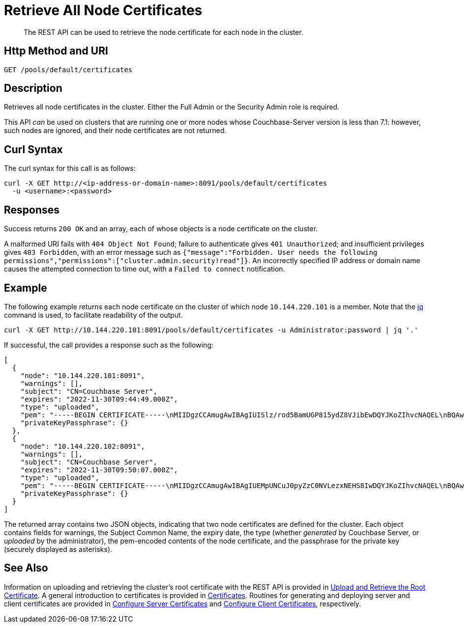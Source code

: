 = Retrieve All Node Certificates
:description: The REST API can be used to retrieve the node certificate for each node in the cluster.
:page-topic-type: reference

[abstract]
{description}

[#http-method-and-uri]
== Http Method and URI

----
GET /pools/default/certificates
----

[#description]
== Description

Retrieves all node certificates in the cluster.
Either the Full Admin or the Security Admin role is required.

This API _can_ be used on clusters that are running one or more nodes whose Couchbase-Server version is less than 7.1: however, such nodes are ignored, and their node certificates are not returned.

[#curl-syntax]
== Curl Syntax

The curl syntax for this call is as follows:

----
curl -X GET http://<ip-address-or-domain-name>:8091/pools/default/certificates
  -u <username>:<password>
----

[#responses]
== Responses

Success returns `200 OK` and an array, each of whose objects is a node certificate on the cluster.

A malformed URI fails with `404 Object Not Found`; failure to authenticate gives `401 Unauthorized`; and insufficient privileges gives `403 Forbidden`, with an error message such as `{"message":"Forbidden. User needs the following permissions","permissions":["cluster.admin.security!read"]}`.
An incorrectly specified IP address or domain name causes the attempted connection to time out, with a `Failed to connect` notification.

== Example

The following example returns each node certificate on the cluster of which node `10.144.220.101` is a member.
Note that the https://stedolan.github.io/jq/[jq^] command is used, to facilitate readability of the output.

----
curl -X GET http://10.144.220.101:8091/pools/default/certificates -u Administrator:password | jq '.'
----

If successful, the call provides a response such as the following:

----
[
  {
    "node": "10.144.220.101:8091",
    "warnings": [],
    "subject": "CN=Couchbase Server",
    "expires": "2022-11-30T09:44:49.000Z",
    "type": "uploaded",
    "pem": "-----BEGIN CERTIFICATE-----\nMIIDgzCCAmugAwIBAgIUISlz/rod5BamUGP815ydZ8VJibEwDQYJKoZIhvcNAQEL\nBQAwHjEcMBoGA1UEAwwTQ291Y2hiYXNlIFJvb3QgQ0EgMTAeFw0yMTExMzAwOTQ0\nNDlaFw0yMjExMzAwOTQ0NDlaMBsxGTAXBgNVBAMMEENvdWNoYmFzZSBTZXJ2ZXIw\nggEiMA0GCSqGSIb3DQEBAQUAA4IBDwAwggEKAoIBAQDgQVcD/DRqYs58Z2oQe+UY\nMZSe//5Ik4cevif20OUpgQw4JErC9njThGSnNlFMfby+W8PS5j7gL5n4f2BJ2uGj\nQijxiG02nWT93cWtUJeC31xKst8/CD5QRoivwNEC1lsAAShXO1h1slHk3KJfrhmh\nK2HOKh7KSxdGJp3QdafgT7ZVF6wnOmbEOpv9t5kAYomYlJN67NdgDhWY+BOzSuLr\nR0fHqGeb0PF8Q5wbu7d/3is/nCSJkEmY4NP1mn1ZaqJKvhQ7cJjjVroTJwxArpvd\nuA8r98KY+Q0UbXh/CZYyWIlN2CETucSWddcs/uaSP34UaU8qQvmlPFBcUvRymXdL\nAgMBAAGjgbswgbgwCQYDVR0TBAIwADAdBgNVHQ4EFgQUvZ6zRSW2iD1XQ6+mmdeI\nNqgHtXkwWQYDVR0jBFIwUIAUPky9VMpib76nx7QRW0KZiHMJSzKhIqQgMB4xHDAa\nBgNVBAMME0NvdWNoYmFzZSBSb290IENBIDGCFHryt6nXaaqYhNmt5CSiEKmRIimB\nMBMGA1UdJQQMMAoGCCsGAQUFBwMBMAsGA1UdDwQEAwIFoDAPBgNVHREECDAGhwQK\nkNxlMA0GCSqGSIb3DQEBCwUAA4IBAQCF5R7U/gq6IfdOwktNTECxTXQP02f5R3Hb\n77zlCTMLLft+pBBfLjBTDf07qfTGfbB6AyLEKFhWJReZB5CVpTlvhUBYcapjgsqN\nrbfsFq3gO1PELOmZP8fmAAXLu4DuSC+gULE5k8DcZOU1sInbAPV+yqBuynThsvqj\nyXgRVrSz+HekGxGyUBW2e3Qzq5nfYmqjQyxtkmY7JSG2F9ym6L00iMRisq1dwpq6\n+eR1DEU+8MjHFqrOkoBfmreWjFE2oN48WJfv7jWzU/D2hRJ/wJEnTBAGpSwQRBOD\naKe+EQvMRtQ+fJEGkVFj794IB6IwGDNYfySRoBgHSX1E7tpCKJ+K\n-----END CERTIFICATE-----\n\n",
    "privateKeyPassphrase": {}
  },
  {
    "node": "10.144.220.102:8091",
    "warnings": [],
    "subject": "CN=Couchbase Server",
    "expires": "2022-11-30T09:50:07.000Z",
    "type": "uploaded",
    "pem": "-----BEGIN CERTIFICATE-----\nMIIDgzCCAmugAwIBAgIUEMpUNCuJ0pyZzC0NVLezxNEHS8IwDQYJKoZIhvcNAQEL\nBQAwHjEcMBoGA1UEAwwTQ291Y2hiYXNlIFJvb3QgQ0EgMjAeFw0yMTExMzAwOTUw\nMDdaFw0yMjExMzAwOTUwMDdaMBsxGTAXBgNVBAMMEENvdWNoYmFzZSBTZXJ2ZXIw\nggEiMA0GCSqGSIb3DQEBAQUAA4IBDwAwggEKAoIBAQDawYhSc0xmLMm6lD8d3srW\nMuJEekgmToSsvb7PenvXtZciLrqKIbdFMlCUBUSdriCjBaGPFRSgZVde5w+ULHvE\navowSllakEh3WEx1HBzehtvjcl3HpGHSswOJp8SoK+qDAfR6rcPkDnjKSbVUUdHg\nehamEM1sU/FwQB7MKabNntZkLPOY6Bsav3L9ssGItlpoFkyjNN2gcs3ptC/JbWZC\n9+ckgNNz5ujqdhzhaY2bpk5rdZ4A0YfStRSgHQ2QOtzOf6PUwqtsNd/9VXQEx2gg\nHnZkunYaHjjlUMsMGhvmClMPSSff47VREWklCmASmyluS2yVNOBgupKrhUy+0f/L\nAgMBAAGjgbswgbgwCQYDVR0TBAIwADAdBgNVHQ4EFgQUVdtaa74QjG3xTo8WhXdS\naQeq4CUwWQYDVR0jBFIwUIAUh+tOj8zQs1zjQ+VgE1nsU7JoAEWhIqQgMB4xHDAa\nBgNVBAMME0NvdWNoYmFzZSBSb290IENBIDKCFAomhSzYbWZZr2/zWhD5vUSvm3KO\nMBMGA1UdJQQMMAoGCCsGAQUFBwMBMAsGA1UdDwQEAwIFoDAPBgNVHREECDAGhwQK\nkNxmMA0GCSqGSIb3DQEBCwUAA4IBAQBbv8UTm75is/HG+u9oDHYF2jrvN8mHiWua\nWR8VYkTNHNToZF6ps7W1cOzsTeu9+Bcj5LLfQ3SndvSHLruzYqCtnVcODOEt6xwG\nw6PZfEJNLjzlFszx/lOy4X73OqYBMbxSzovkOw8jAmZLxzrhsUGZjIElDISGd9eg\nMwegJ209zRu6SyHMaIAU/yEvxGZqK7tyYJHjjsTwYWW7CUB9gtKKPd+SVP7iGOu/\ngynUonVxFLP2g9BqmFvd1eEu60cilbj1PN0BjLtpN6h4xn3ueNYTl49X+5s5N1t9\n2d4SKxaWfCtBBEJbsTWWMsoDrM7N8yPTPkc5t7Ql4gsPZQirfico\n-----END CERTIFICATE-----\n\n",
    "privateKeyPassphrase": {}
  }
]
----

The returned array contains two JSON objects, indicating that two node certificates are defined for the cluster.
Each object contains fields for warnings, the Subject Common Name, the expiry date, the type (whether _generated_ by Couchbase Server, or _uploaded_ by the administrator), the pem-encoded contents of the node certificate, and the passphrase for the private key (securely displayed as asterisks).

[#see-also]
== See Also

Information on uploading and retrieving the cluster's root certificate with the REST API is provided in xref:rest-api:upload-retrieve-root-cert.adoc[Upload and Retrieve the Root Certificate].
A general introduction to certificates is provided in xref:learn:security/certificates.adoc[Certificates].
Routines for generating and deploying server and client certificates are provided in xref:manage:manage-security/configure-server-certificates.adoc[Configure Server Certificates] and xref:manage:manage-security/configure-client-certificates.adoc[Configure Client Certificates], respectively.
